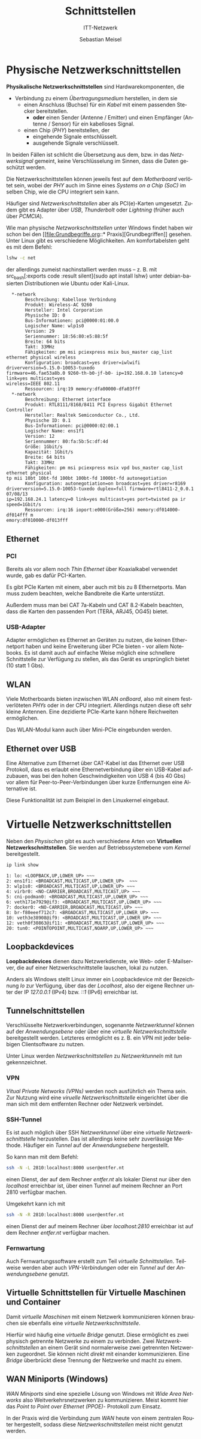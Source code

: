 :LaTeX_PROPERTIES:
#+LANGUAGE:              de
#+OPTIONS:     		 d:nil todo:nil pri:nil tags:nil
#+OPTIONS:	         H:4
#+LaTeX_CLASS: 	         orgstandard
#+LaTeX_CMD:             xelatex
:END:
:REVEAL_PROPERTIES:
#+REVEAL_ROOT: https://cdn.jsdelivr.net/npm/reveal.js
#+REVEAL_REVEAL_JS_VERSION: 4
#+REVEAL_THEME: league
#+REVEAL_EXTRA_CSS: ./mystyle.css
#+REVEAL_HLEVEL: 2
#+OPTIONS: timestamp:nil toc:nil num:nil
:END:

#+TITLE: Schnittstellen
#+SUBTITLE: ITT-Netzwerk
#+AUTHOR: Sebastian Meisel

* Physische Netzwerkschnittstellen

#+CAPTION: [[https://commons.wikimedia.org/w/index.php?curid=53826931][Von © Raimond Spekking / CC BY-SA 4.0]]
#+ATTR_HTML: :width 15%
#+ATTR_LATEX: :width .65\linewidth
#+ATTR_ORG: :width 700
[[file:Bilder/PHY_Chip.jpg]]

*Physikalische Netzwerkschnittstellen* sind Hardwarekomponenten, die 
#+ATTR_REVEAL: :frag (appear)
 - Verbindung zu einem /Übertragungsmedium/ herstellen, in dem sie 
   - einen Anschluss (Buchse) für ein /Kabel/ mit einem passenden Stecker bereitstellen.
     - *oder* einen Sender (Antenne / Emitter) und einen Empfänger (Antenne / Sensor) für
       ein kabelloses Signal.
   - einen Chip (/PHY/) bereitstellen, der
     - eingehende Signale entschlüsselt.
     - ausgehende Signale verschlüsselt. 

#+BEGIN_NOTES
  In beiden Fällen ist schlicht die Übersetzung aus dem, bzw. in das /Netzwerksignal/
  gemeint, keine Verschlüsselung im Sinnen, dass die Daten geschützt werden.

  Die Netzwerkschnittstellen können jeweils fest auf dem /Motherboard/ verlötet sein, wobei
  der /PHY/ auch im Sinne eines /Systems on a Chip (SoC)/ im selben Chip, wie die CPU
  integriert sein kann.

  Häufiger sind /Netzwerkschnittstellen/ aber als PCI(e)-Karten umgesetzt. Zudem gibt es
  Adapter über /USB/, /Thunderbolt/ oder /Lightning/ (früher auch über /PCMCIA/).  

 Wie man physische /Netzworkschnittstellen/ unter Windows findet haben wir schon bei den
 [[file:Grundbegriffe.org::*
 Praxis][Grundbegriffen]] gesehen. Unter Linux gibt es verschiedene Möglichkeiten. Am
 komfortabelsten geht es mit dem Befehl:  

#+BEGIN_SRC bash
 lshw -c net
#+END_SRC

der allerdings zumeist nachinstalliert werden muss – z. B. mit src_bash[:exports code
:result silent]{sudo apt install lshw} unter debian-basierten Distributionen wie Ubuntu oder Kali-Linux. 

#+BEGIN_EXAMPLE
  *-network                 
       Beschreibung: Kabellose Verbindung
       Produkt: Wireless-AC 9260
       Hersteller: Intel Corporation
       Physische ID: 0
       Bus-Informationen: pci@0000:01:00.0
       Logischer Name: wlp1s0
       Version: 29
       Seriennummer: 18:56:80:e5:88:5f
       Breite: 64 bits
       Takt: 33MHz
       Fähigkeiten: pm msi pciexpress msix bus_master cap_list ethernet physical wireless
       Konfiguration: broadcast=yes driver=iwlwifi driverversion=5.15.0-10053-tuxedo 
firmware=46.fae53a8b.0 9260-th-b0-jf-b0- ip=192.168.0.10 latency=0 link=yes multicast=yes 
wireless=IEEE 802.11  
       Ressourcen: irq:19 memory:dfa00000-dfa03fff
  *-network
       Beschreibung: Ethernet interface
       Produkt: RTL8111/8168/8411 PCI Express Gigabit Ethernet Controller
       Hersteller: Realtek Semiconductor Co., Ltd.
       Physische ID: 0.1
       Bus-Informationen: pci@0000:02:00.1
       Logischer Name: ens1f1
       Version: 12
       Seriennummer: 80:fa:5b:5c:df:4d
       Größe: 1Gbit/s
       Kapazität: 1Gbit/s
       Breite: 64 bits
       Takt: 33MHz
       Fähigkeiten: pm msi pciexpress msix vpd bus_master cap_list ethernet physical 
tp mii 10bt 10bt-fd 100bt 100bt-fd 1000bt-fd autonegotiation
       Konfiguration: autonegotiation=on broadcast=yes driver=r8169 
driverversion=5.15.0-10053-tuxedo duplex=full firmware=rtl8411-2_0.0.1 07/08/13 
ip=192.168.24.1 latency=0 link=yes multicast=yes port=twisted pa ir speed=1Gbit/s
       Ressourcen: irq:16 ioport:e000(Größe=256) memory:df014000-df014fff m
emory:df010000-df013fff
#+END_EXAMPLE

#+END_NOTES



** Ethernet

*** PCI

#+CAPTION: [[https://commons.wikimedia.org/w/index.php?curid=47316107][By Dmitry Nosachev - Own work, CC BY-SA 4.0]]
#+ATTR_HTML: :width 35%
#+ATTR_LATEX: :width .65\linewidth
#+ATTR_ORG: :width 700
[[file:Bilder/10Base-T-Netzwerkkarte.jpg]]

#+BEGIN_NOTES
 Bereits als vor allem noch /Thin Ethernet/ über Koaxialkabel verwendet wurde, gab es dafür PCI-Karten.
#+END_NOTES


#+CAPTION: [[https://www.publicdomainpictures.net/de/browse-author.php?a=142128][(C) Christian Hart, Public Domain]]
#+ATTR_HTML: :width 35%
#+ATTR_LATEX: :width .65\linewidth
#+ATTR_ORG: :width 700
[[file:Bilder/Netzwerkarte.jpg]]


#+BEGIN_NOTES
 Es gibt PCIe Karten mit einem, aber auch mit bis zu 8 Ethernetports. Man muss zudem
 beachten, welche Bandbreite die Karte unterstützt. 

 Außerdem muss man bei CAT 7a-Kabeln und CAT 8.2-Kabeln beachten, dass die Karten den
 passenden Port (TERA, ARJ45, OG45) bietet. 
   
#+END_NOTES

*** USB-Adapter

#+CAPTION: [[https://commons.wikimedia.org/w/index.php?curid=94575726][Von © Raimond Spekking / CC BY-SA 4.0]]
#+ATTR_HTML: :width 50%
#+ATTR_LATEX: :width .65\linewidth
#+ATTR_ORG: :width 700
[[file:Bilder/USB_Ethernet_Adapter.jpg]]

#+BEGIN_NOTES
 Adapter ermöglichen es Ethernet an Geräten zu nutzen, die keinen Ethernetport haben und
 keine Erweiterung über PCIe bieten - vor allem Notebooks. Es ist damit auch auf einfache
 Weise möglich eine schnellere Schnittstelle zur Verfügung zu stellen, als das Gerät es
 ursprünglich bietet (10 statt 1 Gbs).   
#+END_NOTES


** WLAN

#+CAPTION: [[https://commons.wikimedia.org/w/index.php?curid=31380974][By Markus Säynevirta, CC BY-SA 4.0]]
#+ATTR_HTML: :width 30%
#+ATTR_LATEX: :width .65\linewidth
#+ATTR_ORG: :width 700
[[file:Bilder/PCI_WLAN_Adapter.jpg]]

#+BEGIN_NOTES
 Viele Motherboards bieten inzwischen WLAN /onBoard/, also mit einem festverlöteten /PHYs/
 oder in der CPU integriert. Allerdings nutzen diese oft sehr kleine Antennen. Eine
 dezidierte PCIe-Karte kann höhere Reichweiten ermöglichen. 
#+END_NOTES


#+REVEAL: split


#+CAPTION: [[https://commons.wikimedia.org/w/index.php?curid=99155648][By Sadenäyttely - Own work, CC BY-SA 4.0]]
#+ATTR_HTML: :width 30%
#+ATTR_LATEX: :width .65\linewidth
#+ATTR_ORG: :width 700
[[file:Bilder/WLAN_MiniPCI.jpg]]

#+BEGIN_NOTES
 Das WLAN-Modul kann auch über Mini-PCIe eingebunden werden. 
#+END_NOTES


#+CAPTION: [[https://commons.wikimedia.org/w/index.php?curid=73450285][By Reise Reise - Own work, CC BY-SA 4.0]]
#+ATTR_HTML: :width 30%
#+ATTR_LATEX: :width .65\linewidth
#+ATTR_ORG: :width 700
[[file:Bilder/WLAN_Chip.jpg]]



** Ethernet over USB

 Eine Alternative zum Ethernet über CAT-Kabel ist das Ethernet over USB Protokoll, dass es
 erlaubt eine Ethernetverbindung über ein USB-Kabel aufzubauen, was bei den hohen
 Geschwindigkeiten von USB 4 (bis 40 Gbs) vor allem für Peer-to-Peer-Verbindungen über
 kurze Entfernungen eine Alternative ist.

 Diese Funktionalität ist zum Beispiel in den Linuxkernel eingebaut.
 

* Virtuelle Netzwerkschnittstellen

 Neben den /Physischen/ gibt es auch verschiedene Arten von *Virtuellen
 Netzwerkschnittstellen*. Sie werden auf Betriebssystemebene vom /Kernel/ bereitgestellt. 

#+BEGIN_SRC bash   
ip link show
#+END_SRC

#+CAPTION: Verschiedene Physische und virtuelle Netzwerkschnittstellen unter Linux.
#+BEGIN_EXAMPLE 
1: lo: <LOOPBACK,UP,LOWER_UP> ~~~
2: ens1f1: <BROADCAST,MULTICAST,UP,LOWER_UP>  ~~~
3: wlp1s0: <BROADCAST,MULTICAST,UP,LOWER_UP> ~~~
4: virbr0: <NO-CARRIER,BROADCAST,MULTICAST,UP> ~~~
5: cni-podman0: <BROADCAST,MULTICAST,UP,LOWER_UP> ~~~
6: veth171e7929@if3: <BROADCAST,MULTICAST,UP,LOWER_UP> ~~~
7: docker0: <NO-CARRIER,BROADCAST,MULTICAST,UP> ~~~
8: br-f80eeef712c7: <BROADCAST,MULTICAST,UP,LOWER_UP> ~~~
10: veth3e38908@if9: <BROADCAST,MULTICAST,UP,LOWER_UP> ~~~
12: veth0f30863@if11: <BROADCAST,MULTICAST,UP,LOWER_UP> ~~~ 
20: tun0: <POINTOPOINT,MULTICAST,NOARP,UP,LOWER_UP> ~~~
#+END_EXAMPLE

** Loopbackdevices

 *Loopbackdevices* dienen dazu Netzwerkdienste, wie Web- oder E-Mailserver, die auf einer
 Netzwerkschnittstelle lauschen, lokal zu nutzen. 

#+CAPTION: Loopbackdevice im Windowsgerätemanager
#+ATTR_HTML: :width 50%
#+ATTR_LATEX: :width .65\linewidth
#+ATTR_ORG: :width 700
[[file:Bilder/WinHardware-Loopbackdevice.png]]

#+BEGIN_NOTES
 Anders als Windows stellt Linux immer ein Loopbackdevice mit der Bezeichnung /lo/ zur
 Verfügung, über das der /Localhost/, also der eigene Rechner unter der IP /127.0.0.1/ (IPv4)
 bzw. /::1/ (IPv6) erreichbar ist.  
#+END_NOTES



** Tunnelschnittstellen

 Verschlüsselte Netzwerkverbindungen, sogenannte /Netzwerktunnel/ können auf der /Anwendungsebene/ oder über eine
 /virtuelle Netzwerkschnittstelle/ bereitgestellt werden. Letzteres ermöglicht es z. B. ein
 VPN mit jeder beliebigen Clientsoftware zu nutzen. 

#+BEGIN_NOTES

 Unter Linux werden /Netzwerkschnittstellen/ zu /Netzwerktunneln/ mit /tun/ gekennzeichnet.


#+END_NOTES


*** VPN

/Vitual Private Networks (VPNs)/ werden noch ausführlich ein Thema sein. Zur Nutzung wird
eine /viruelle Netzwerkschnittstelle/ eingerichtet über die man sich mit dem entfernten
Rechner oder Netzwerk verbindet. 
  
#+CAPTION: VPN-Tunnel-Adapter im Windowsgerätemanager 
#+ATTR_HTML: :width 50%
#+ATTR_LATEX: :width .65\linewidth
#+ATTR_ORG: :width 700
[[file:Bilder/WinHardware-VPN-Adapter.png]]  

*** SSH-Tunnel

Es ist auch möglich über SSH /Netzwerktunnel/ über eine /virtuelle Netzwerkschnittstelle/
herzustellen. Das ist allerdings keine sehr zuverlässige Methode. Häufiger ein /Tunnel/ auf
der /Anwendungsebene/ hergestellt.  

#+BEGIN_NOTES

 So kann man mit dem Befehl:

#+BEGIN_SRC bash    
 ssh -N -L 2810:localhost:8000 user@entfer.nt 
#+END_SRC

einen Dienst, der auf dem Rechner /entfer.nt/ als lokaler Dienst nur über den /localhost/
erreichbar ist, über einen Tunnel auf meinem Rechner an Port 2810 verfügbar machen.

Umgekehrt kann ich mit  
 
#+BEGIN_SRC bash    
 ssh -N -R 2810:localhost:8000 user@entfer.nt 
#+END_SRC

einen Dienst der auf meinem Rechner über /localhost:2810/ erreichbar ist auf dem Rechner
/entfer.nt/ verfügbar machen.
#+END_NOTES


*** Fernwartung

Auch Fernwartungssoftware erstellt zum Teil /virtuelle Schnittstellen/. Teilweise werden
aber auch /VPN-Verbindungen/ oder ein /Tunnel/ auf der /Anwendungsebene/ genutzt.


** Virtuelle Schnittstellen für Virtuelle Maschinen und Container

#+CAPTION: Virtuelle Adapter für Virtuelle Maschinen im Windowsgerätemanager 
#+ATTR_HTML: :width 50%
#+ATTR_LATEX: :width .65\linewidth
#+ATTR_ORG: :width 700

Damit /virtuelle Maschinen/ mit einem Netzwerk kommunizieren können brauchen sie ebenfalls
eine /virtuelle Netzwerkschnittstelle/.

#+BEGIN_NOTES
 Hierfür wird häufig eine /virtuelle Bridge/ genutzt. Diese ermöglicht es zwei physisch
 getrennte Netzwerke zu einem zu verbinden. Zwei /Netzwerkschnittstellen/ an einem Gerät
 sind normalerweise zwei getrennten Netzwerken zugeordnet. Sie können nicht /direkt/ mit
 einander kommunizieren. Eine /Bridge/ überbrückt diese Trennung der Netzwerke und macht zu
 einem.  
#+END_NOTES



** WAN Miniports (Windows) 

#+CAPTION: Microsoft Windows WAN Miniports
#+ATTR_HTML: :width 50%
#+ATTR_LATEX: :width .65\linewidth
#+ATTR_ORG: :width 700
[[file:Bilder/WinHardware-WAN-Miniport-Adapter.png]]

/WAN Miniports/ sind eine spezielle Lösung von Windows mit /Wide Area Networks/ also
Weitverkehrsnetzwerken zu kommunizieren. Meist kommt hier das /Point to Point over Ethernet
(PPOE)/- Protokoll zum Einsatz.

#+BEGIN_NOTES
 In der Praxis wird die Verbindung zum /WAN/ heute von einem zentralen Router hergestellt,
 sodass diese /Netzwerkschnittstellen/ meist nicht genutzt werden. 
#+END_NOTES
